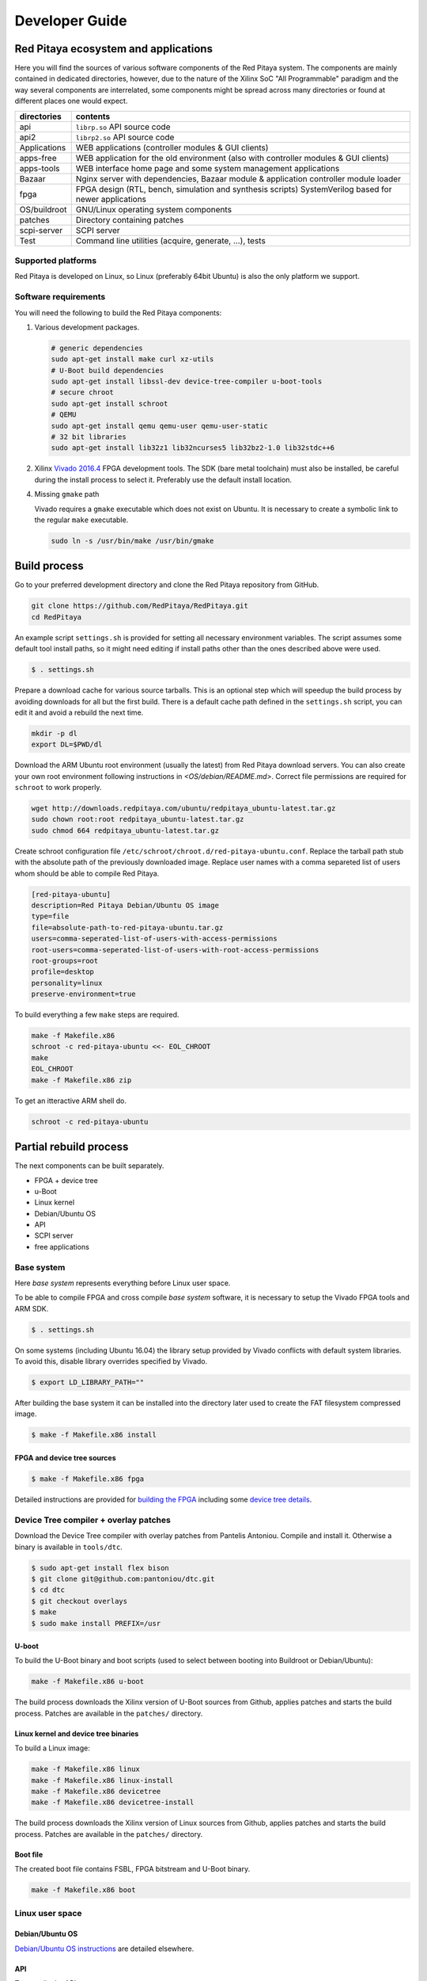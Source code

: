 .. Developer guide

###############
Developer Guide
###############

=======================================
 Red Pitaya ecosystem and applications
=======================================

Here you will find the sources of various software components of the
Red Pitaya system. The components are mainly contained in dedicated
directories, however, due to the nature of the Xilinx SoC "All 
Programmable" paradigm and the way several components are interrelated,
some components might be spread across many directories or found at
different places one would expect.

+--------------+-------------------------------------------------------------------------------------------------------+
| directories  | contents                                                                                              |
+==============+=======================================================================================================+
| api          | ``librp.so`` API source code                                                                          |
+--------------+-------------------------------------------------------------------------------------------------------+
| api2         | ``librp2.so`` API source code                                                                         |
+--------------+-------------------------------------------------------------------------------------------------------+
| Applications | WEB applications (controller modules & GUI clients)                                                   |
+--------------+-------------------------------------------------------------------------------------------------------+
| apps-free    | WEB application for the old environment (also with controller modules & GUI clients)                  |
+--------------+-------------------------------------------------------------------------------------------------------+
| apps-tools   | WEB interface home page and some system management applications                                       |
+--------------+-------------------------------------------------------------------------------------------------------+
| Bazaar       | Nginx server with dependencies, Bazaar module & application controller module loader                  |
+--------------+-------------------------------------------------------------------------------------------------------+
| fpga         | FPGA design (RTL, bench, simulation and synthesis scripts) SystemVerilog based for newer applications |
+--------------+-------------------------------------------------------------------------------------------------------+
| OS/buildroot | GNU/Linux operating system components                                                                 |
+--------------+-------------------------------------------------------------------------------------------------------+
| patches      | Directory containing patches                                                                          |
+--------------+-------------------------------------------------------------------------------------------------------+
| scpi-server  | SCPI server                                                                                           |
+--------------+-------------------------------------------------------------------------------------------------------+
| Test         | Command line utilities (acquire, generate, ...), tests                                                |
+--------------+-------------------------------------------------------------------------------------------------------+

-------------------
Supported platforms
-------------------

Red Pitaya is developed on Linux, so Linux (preferably 64bit Ubuntu) is also the only platform we support.

---------------------
Software requirements
---------------------

You will need the following to build the Red Pitaya components:

1. Various development packages.

   .. code-block:: shell-session
   
      # generic dependencies
      sudo apt-get install make curl xz-utils
      # U-Boot build dependencies
      sudo apt-get install libssl-dev device-tree-compiler u-boot-tools
      # secure chroot
      sudo apt-get install schroot
      # QEMU
      sudo apt-get install qemu qemu-user qemu-user-static
      # 32 bit libraries
      sudo apt-get install lib32z1 lib32ncurses5 lib32bz2-1.0 lib32stdc++6

2. Xilinx `Vivado 2016.4 <http://www.xilinx.com/support/download.html>`_ FPGA development tools.
   The SDK (bare metal toolchain) must also be installed, be careful during the install process to select it.
   Preferably use the default install location.

4. Missing ``gmake`` path

   Vivado requires a ``gmake`` executable which does not exist on Ubuntu. It is necessary to create a symbolic link to the regular ``make`` executable.

   .. code-block:: shell-session

      sudo ln -s /usr/bin/make /usr/bin/gmake

=============
Build process
=============

Go to your preferred development directory and clone the Red Pitaya repository from GitHub.

.. code-block:: shell-session

   git clone https://github.com/RedPitaya/RedPitaya.git
   cd RedPitaya

An example script ``settings.sh`` is provided for setting all necessary environment variables.
The script assumes some default tool install paths, so it might need editing if install paths other than the ones described above were used.

.. code-block:: shell-session

   $ . settings.sh

Prepare a download cache for various source tarballs.
This is an optional step which will speedup the build process by avoiding downloads for all but the first build.
There is a default cache path defined in the ``settings.sh`` script, you can edit it and avoid a rebuild the next time.

.. code-block:: shell-session

   mkdir -p dl
   export DL=$PWD/dl

Download the ARM Ubuntu root environment (usually the latest) from Red Pitaya download servers.
You can also create your own root environment following instructions in `<OS/debian/README.md>`.
Correct file permissions are required for ``schroot`` to work properly.

.. code-block:: shell-session

   wget http://downloads.redpitaya.com/ubuntu/redpitaya_ubuntu-latest.tar.gz
   sudo chown root:root redpitaya_ubuntu-latest.tar.gz
   sudo chmod 664 redpitaya_ubuntu-latest.tar.gz

Create schroot configuration file ``/etc/schroot/chroot.d/red-pitaya-ubuntu.conf``.
Replace the tarball path stub with the absolute path of the previously downloaded image.
Replace user names with a comma separeted list of users whom should be able to compile Red Pitaya.

.. code-block:: none

   [red-pitaya-ubuntu]
   description=Red Pitaya Debian/Ubuntu OS image
   type=file
   file=absolute-path-to-red-pitaya-ubuntu.tar.gz
   users=comma-seperated-list-of-users-with-access-permissions
   root-users=comma-seperated-list-of-users-with-root-access-permissions
   root-groups=root
   profile=desktop
   personality=linux
   preserve-environment=true

To build everything a few ``make`` steps are required.

.. code-block:: shell-session

   make -f Makefile.x86
   schroot -c red-pitaya-ubuntu <<- EOL_CHROOT
   make
   EOL_CHROOT
   make -f Makefile.x86 zip

To get an itteractive ARM shell do.

.. code-block:: shell-session

   schroot -c red-pitaya-ubuntu

=======================
Partial rebuild process
=======================

The next components can be built separately.

* FPGA + device tree
* u-Boot
* Linux kernel
* Debian/Ubuntu OS
* API
* SCPI server
* free applications

-----------
Base system
-----------

Here *base system* represents everything before Linux user space.

To be able to compile FPGA and cross compile *base system* software, it is necessary to setup the Vivado FPGA tools and ARM SDK.


.. code-block:: shell-session

   $ . settings.sh

On some systems (including Ubuntu 16.04) the library setup provided by Vivado conflicts with default system libraries.
To avoid this, disable library overrides specified by Vivado.


.. code-block:: shell-session

   $ export LD_LIBRARY_PATH=""

After building the base system it can be installed into the directory later used to create the FAT filesystem compressed image.


.. code-block:: shell-session

   $ make -f Makefile.x86 install

~~~~~~~~~~~~~~~~~~~~~~~~~~~~
FPGA and device tree sources
~~~~~~~~~~~~~~~~~~~~~~~~~~~~


.. code-block:: shell-session

   $ make -f Makefile.x86 fpga

Detailed instructions are provided for `building the FPGA <fpga/README.md#build-process>`_
including some `device tree details <fpga/README.md#device-tree>`_.

--------------------------------------
Device Tree compiler + overlay patches
--------------------------------------

Download the Device Tree compiler with overlay patches from Pantelis Antoniou.
Compile and install it.
Otherwise a binary is available in ``tools/dtc``.

.. code-block:: shell-session

   $ sudo apt-get install flex bison
   $ git clone git@github.com:pantoniou/dtc.git
   $ cd dtc
   $ git checkout overlays
   $ make
   $ sudo make install PREFIX=/usr

~~~~~~
U-boot
~~~~~~

To build the U-Boot binary and boot scripts (used to select between booting into Buildroot or Debian/Ubuntu):

.. code-block:: shell-session

   make -f Makefile.x86 u-boot

The build process downloads the Xilinx version of U-Boot sources from Github, applies patches and starts the build process.
Patches are available in the ``patches/`` directory.

~~~~~~~~~~~~~~~~~~~~~~~~~~~~~~~~~~~~~
Linux kernel and device tree binaries
~~~~~~~~~~~~~~~~~~~~~~~~~~~~~~~~~~~~~

To build a Linux image:

.. code-block:: shell-session

   make -f Makefile.x86 linux
   make -f Makefile.x86 linux-install
   make -f Makefile.x86 devicetree
   make -f Makefile.x86 devicetree-install

The build process downloads the Xilinx version of Linux sources from Github, applies patches and starts the build process.
Patches are available in the ``patches/`` directory.

~~~~~~~~~
Boot file
~~~~~~~~~

The created boot file contains FSBL, FPGA bitstream and U-Boot binary.

.. code-block:: shell-session

   make -f Makefile.x86 boot

----------------
Linux user space
----------------

~~~~~~~~~~~~~~~~
Debian/Ubuntu OS
~~~~~~~~~~~~~~~~

`Debian/Ubuntu OS instructions <OS/debian/README.md>`_ are detailed elsewhere.

~~~
API
~~~

To compile the API run:

.. code-block:: shell-session

   make api

The output of this process is the Red Pitaya ``librp.so`` library in ``api/lib`` directory.
The header file for the API is ``redpitaya/rp.h`` and can be found in ``api/includes``.
You can install it on Red Pitaya by copying it there:

.. code-block:: shell-session

   scp api/lib/librp.so root@192.168.0.100:/opt/redpitaya/lib/

~~~~~~~~~~~
SCPI server
~~~~~~~~~~~

Scpi server README can be found `here <scpi-server/README.md>`_.

To compile the server run:

.. code-block:: shell-session

   make api

The compiled executable is ``scpi-server/scpi-server``.
You can install it on Red Pitaya by copying it there:

.. code-block:: shell-session

   scp scpi-server/scpi-server root@192.168.0.100:/opt/redpitaya/bin/

~~~~~~~~~~~~~~~~~
Free applications
~~~~~~~~~~~~~~~~~

To build free applications, follow the instructions given at `<apps-free/README.md>`_ file.
